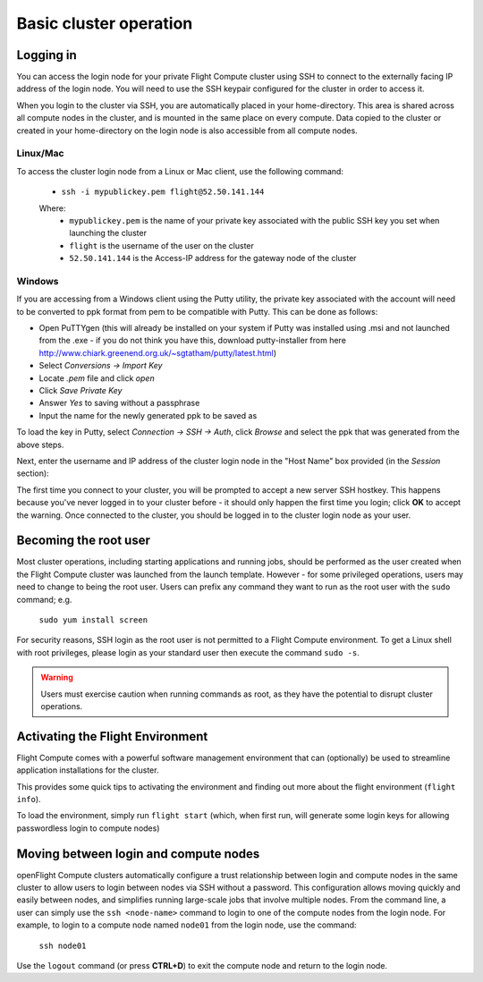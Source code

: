 .. _basic_cluster_operation:


Basic cluster operation
=======================

Logging in
----------

You can access the login node for your private Flight Compute cluster using SSH to connect to the externally facing IP address of the login node. You will need to use the SSH keypair configured for the cluster in order to access it. 

When you login to the cluster via SSH, you are automatically placed in your home-directory. This area is shared across all compute nodes in the cluster, and is mounted in the same place on every compute. Data copied to the cluster or created in your home-directory on the login node is also accessible from all compute nodes. 

Linux/Mac
^^^^^^^^^

To access the cluster login node from a Linux or Mac client, use the following command:

 - ``ssh -i mypublickey.pem flight@52.50.141.144``

 Where:
  - ``mypublickey.pem`` is the name of your private key associated with the public SSH key you set when launching the cluster
  - ``flight`` is the username of the user on the cluster
  - ``52.50.141.144`` is the Access-IP address for the gateway node of the cluster

.. _windows-putty-access:

Windows
^^^^^^^

If you are accessing from a Windows client using the Putty utility, the private key associated with the account will need to be converted to ppk format from pem to be compatible with Putty. This can be done as follows:

- Open PuTTYgen (this will already be installed on your system if Putty was installed using .msi and not launched from the .exe - if you do not think you have this, download putty-installer from here http://www.chiark.greenend.org.uk/~sgtatham/putty/latest.html)
- Select `Conversions -> Import Key`
- Locate `.pem` file and click `open`
- Click `Save Private Key`
- Answer `Yes` to saving without a passphrase
- Input the name for the newly generated ppk to be saved as

To load the key in Putty, select `Connection -> SSH -> Auth`, click `Browse` and select the ppk that was generated from the above steps.

.. image:: PuttyKey.png
    :alt: Putty Key

Next, enter the username and IP address of the cluster login node in the "Host Name" box provided (in the `Session` section):

.. image:: putty.png
    :alt: Putty login

The first time you connect to your cluster, you will be prompted to accept a new server SSH hostkey. This happens because you've never logged in to your cluster before - it should only happen the first time you login; click **OK** to accept the warning. Once connected to the cluster, you should be logged in to the cluster login node as your user.

.. image:: firstlogin.png
    :alt: Logging in to the cluster


Becoming the root user
----------------------

Most cluster operations, including starting applications and running jobs, should be performed as the user created when the Flight Compute cluster was launched from the launch template. However - for some privileged operations, users may need to change to being the root user. Users can prefix any command they want to run as the root user with the ``sudo`` command; e.g. 

   ``sudo yum install screen``
   
For security reasons, SSH login as the root user is not permitted to a Flight Compute environment. To get a Linux shell with root privileges, please login as your standard user then execute the command ``sudo -s``. 

.. warning:: Users must exercise caution when running commands as root, as they have the potential to disrupt cluster operations. 


Activating the Flight Environment
---------------------------------

Flight Compute comes with a powerful software management environment that can (optionally) be used to streamline application installations for the cluster. 

This provides some quick tips to activating the environment and finding out more about the flight environment (``flight info``).

To load the environment, simply run ``flight start`` (which, when first run, will generate some login keys for allowing passwordless login to compute nodes)

.. image:: flightenv.png
    :alt: Activating the flight environment


Moving between login and compute nodes
--------------------------------------

openFlight Compute clusters automatically configure a trust relationship between login and compute nodes in the same cluster to allow users to login between nodes via SSH without a password. This configuration allows moving quickly and easily between nodes, and simplifies running large-scale jobs that involve multiple nodes. From the command line, a user can simply use the ``ssh <node-name>`` command to login to one of the compute nodes from the login node. For example, to login to a compute node named ``node01`` from the login node, use the command:

  ``ssh node01``
  
Use the ``logout`` command (or press **CTRL+D**) to exit the compute node and return to the login node.

